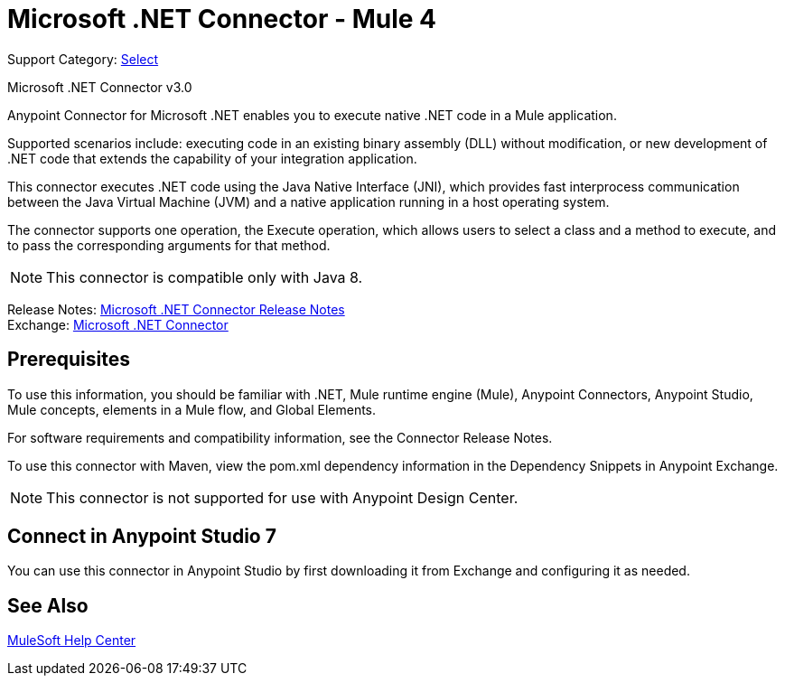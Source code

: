 = Microsoft .NET Connector - Mule 4
:page-aliases: connectors::microsoft/microsoft-dotnet-connector.adoc

Support Category: https://www.mulesoft.com/legal/versioning-back-support-policy#anypoint-connectors[Select]

Microsoft .NET Connector v3.0

Anypoint Connector for Microsoft .NET enables you to execute native .NET code in a Mule application.

Supported scenarios include: executing code in an existing binary assembly (DLL) without modification, or new development of .NET code that extends the capability of your integration application.

This connector executes .NET code using the Java Native Interface (JNI), which provides fast interprocess communication between the Java Virtual Machine (JVM) and a native application running in a host operating system.

The connector supports one operation, the Execute operation, which allows users to select a class and a method to execute, and to pass the corresponding arguments for that method.

NOTE: This connector is compatible only with Java 8.

Release Notes: xref:release-notes::connector/microsoft-dotnet-connector-release-notes-mule-4.adoc[Microsoft .NET Connector Release Notes] +
Exchange: https://www.mulesoft.com/exchange/com.mulesoft.connectors/mule-microsoft-dotnet-connector/[Microsoft .NET Connector]

== Prerequisites

To use this information, you should be familiar with .NET, Mule runtime engine (Mule), Anypoint Connectors, Anypoint Studio, Mule concepts, elements in a Mule flow, and Global Elements.

For software requirements and compatibility information, see the Connector Release Notes.

To use this connector with Maven, view the pom.xml dependency information in the Dependency Snippets in Anypoint Exchange.

NOTE: This connector is not supported for use with Anypoint Design Center.

== Connect in Anypoint Studio 7

You can use this connector in Anypoint Studio by first downloading it from Exchange and configuring it as needed.

== See Also

https://help.mulesoft.com[MuleSoft Help Center]
